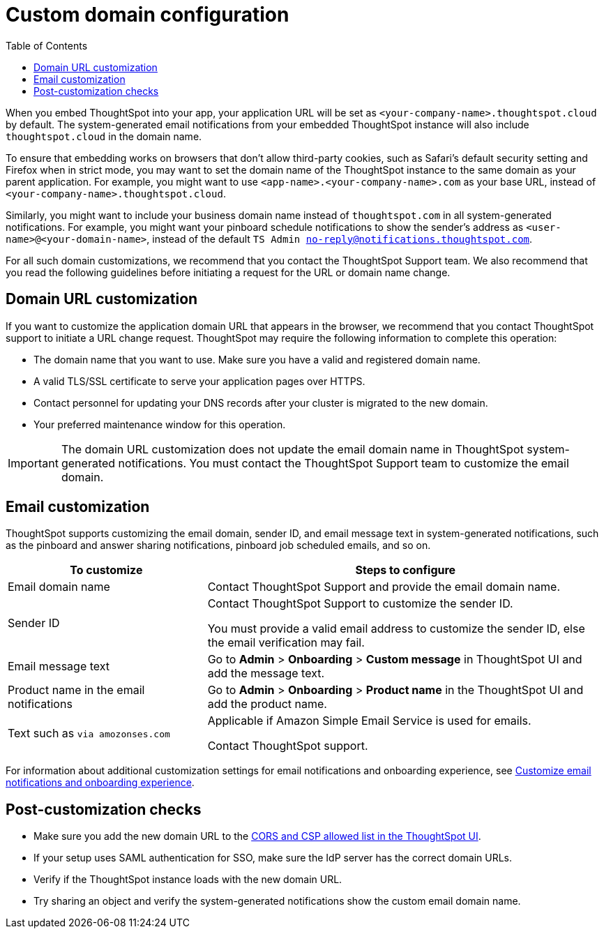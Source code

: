 = Custom domain configuration
:toc: true
:toclevels: 1

:page-title: Custom domain configuration
:page-pageid: custom-domain-config
:page-description:  

When you embed ThoughtSpot into your app, your application URL will be set as  `<your-company-name>.thoughtspot.cloud` by default. The system-generated email notifications from your embedded ThoughtSpot instance will also include `thoughtspot.cloud` in the domain name.

To ensure that embedding works on browsers that don't allow third-party cookies, such as Safari's default security setting and Firefox when in strict mode, you may want to set the domain name of the ThoughtSpot instance to the same domain as your parent application. For example, you might want to use `<app-name>.<your-company-name>.com` as your base URL, instead of `<your-company-name>.thoughtspot.cloud`. 

Similarly, you might want to include your business domain name instead of `thoughtspot.com` in all system-generated notifications. For example, you might want your pinboard schedule notifications to show the sender's address as `<user-name>@<your-domain-name>`, instead of the default `TS Admin no-reply@notifications.thoughtspot.com`. 

For all such domain customizations, we recommend that you contact the ThoughtSpot Support team. We also recommend that you read the following guidelines before initiating a request for the URL or domain name change.

== Domain URL customization

If you want to customize the application domain URL that appears in the browser, we recommend that you contact ThoughtSpot support to initiate a URL change request. ThoughtSpot may require the following information to complete this operation:

* The domain name that you want to use. Make sure you have a valid and registered domain name.
* A valid TLS/SSL certificate to serve your application pages over HTTPS.
* Contact personnel for updating your DNS records after your cluster is migrated to the new domain.
* Your preferred maintenance window for this operation.

[IMPORTANT]
====
The domain URL customization does not update the email domain name in ThoughtSpot system-generated notifications. You must contact the ThoughtSpot Support team to customize the email domain.
====

== Email customization

ThoughtSpot supports customizing the email domain, sender ID, and email message text in system-generated notifications, such as the pinboard and answer sharing notifications, pinboard job scheduled emails, and so on. 

[width="100%" cols="2,4"]
[options='header']
|===
|To customize|Steps to configure
|Email domain name|Contact ThoughtSpot Support and provide the email domain name. 
|Sender ID|Contact ThoughtSpot Support to customize the sender ID.  

You must provide a valid email address to customize the sender ID, else the email verification may fail.
|Email message text|Go to *Admin* > *Onboarding* > *Custom message* in ThoughtSpot UI and add the message text. 
|Product name in the email notifications|Go to *Admin* > *Onboarding* > *Product name* in the ThoughtSpot UI and add the product name.
|Text such as `via amozonses.com`
|Applicable if Amazon Simple Email Service is used for emails.

Contact ThoughtSpot support.
|===

For information about additional customization settings for email notifications and onboarding experience, see xref:customize-email-settings.adoc[Customize email notifications and onboarding experience].

== Post-customization checks

* Make sure you add the new domain URL to the xref:security-settings.adoc[CORS and CSP allowed list in the ThoughtSpot UI].
* If your setup uses SAML authentication for SSO, make sure the IdP server has the correct domain URLs. 
* Verify if the ThoughtSpot instance loads with the new domain URL.
* Try sharing an object and verify the system-generated notifications show the custom email domain name. 

